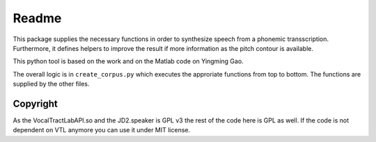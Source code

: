 ======
Readme
======

.. image:: https://zenodo.org/badge/167427297.svg
   :target: https://zenodo.org/badge/latestdoi/167427297

This package supplies the necessary functions in order to synthesize speech
from a phonemic transscription. Furthermore, it defines helpers to improve the
result if more information as the pitch contour is available.

This python tool is based on the work and on the Matlab code on Yingming Gao.

The overall logic is in ``create_corpus.py`` which executes the approriate functions from top to bottom. The functions are supplied by the other files.


Copyright
=========
As the VocalTractLabAPI.so and the JD2.speaker is GPL v3 the rest of the code
here is GPL as well.  If the code is not dependent on VTL anymore you can use
it under MIT license.

